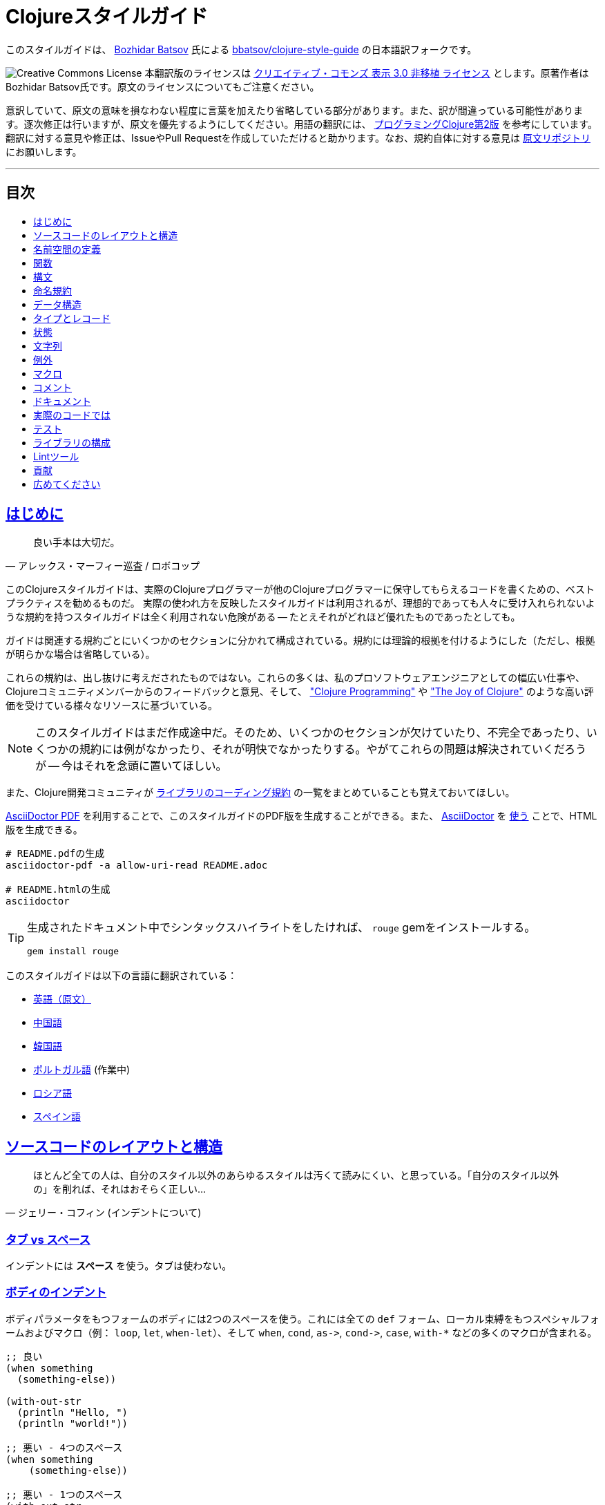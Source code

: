 = Clojureスタイルガイド
:idprefix:
:idseparator: -
:sectanchors:
:sectlinks:
:toc: preamble
:toclevels: 1
ifndef::backend-pdf[]
:toc-title: pass:[<h2>目次</h2>]
endif::[]
:source-highlighter: rouge

このスタイルガイドは、 https://twitter.com/bbatsov[Bozhidar Batsov] 氏による https://github.com/bbatsov/clojure-style-guide[bbatsov/clojure-style-guide] の日本語訳フォークです。

image:http://i.creativecommons.org/l/by/3.0/88x31.png[Creative Commons License] 本翻訳版のライセンスは http://creativecommons.org/licenses/by/3.0/deed.ja_JP[クリエイティブ・コモンズ 表示 3.0 非移植 ライセンス] とします。原著作者はBozhidar Batsov氏です。原文のライセンスについてもご注意ください。

意訳していて、原文の意味を損なわない程度に言葉を加えたり省略している部分があります。また、訳が間違っている可能性があります。逐次修正は行いますが、原文を優先するようにしてください。用語の翻訳には、 http://ssl.ohmsha.co.jp/cgi-bin/menu.cgi?ISBN=978-4-274-06913-0[プログラミングClojure第2版] を参考にしています。翻訳に対する意見や修正は、IssueやPull Requestを作成していただけると助かります。なお、規約自体に対する意見は https://github.com/bbatsov/clojure-style-guide[原文リポジトリ] にお願いします。

'''

== はじめに [[introduction]]

[quote, アレックス・マーフィー巡査 / ロボコップ]
____
良い手本は大切だ。
____

このClojureスタイルガイドは、実際のClojureプログラマーが他のClojureプログラマーに保守してもらえるコードを書くための、ベストプラクティスを勧めるものだ。
実際の使われ方を反映したスタイルガイドは利用されるが、理想的であっても人々に受け入れられないような規約を持つスタイルガイドは全く利用されない危険がある -- たとえそれがどれほど優れたものであったとしても。

ガイドは関連する規約ごとにいくつかのセクションに分かれて構成されている。規約には理論的根拠を付けるようにした（ただし、根拠が明らかな場合は省略している）。

これらの規約は、出し抜けに考えだされたものではない。これらの多くは、私のプロソフトウェアエンジニアとしての幅広い仕事や、Clojureコミュニティメンバーからのフィードバックと意見、そして、 http://www.clojurebook.com/["Clojure Programming"] や http://joyofclojure.com/["The Joy of Clojure"] のような高い評価を受けている様々なリソースに基づいている。

NOTE: このスタイルガイドはまだ作成途中だ。そのため、いくつかのセクションが欠けていたり、不完全であったり、いくつかの規約には例がなかったり、それが明快でなかったりする。やがてこれらの問題は解決されていくだろうが -- 今はそれを念頭に置いてほしい。

また、Clojure開発コミュニティが https://clojure.org/community/contrib_howto#_coding_guidelines[ライブラリのコーディング規約] の一覧をまとめていることも覚えておいてほしい。

https://asciidoctor.org/docs/asciidoctor-pdf/[AsciiDoctor PDF] を利用することで、このスタイルガイドのPDF版を生成することができる。また、 https://asciidoctor.org/#installation[AsciiDoctor] を https://asciidoctor.org/docs/convert-documents/#converting-a-document-to-html[使う] ことで、HTML版を生成できる。

[source,shell]
----
# README.pdfの生成
asciidoctor-pdf -a allow-uri-read README.adoc

# README.htmlの生成
asciidoctor
----

[TIP]
====
生成されたドキュメント中でシンタックスハイライトをしたければ、 `rouge` gemをインストールする。

[source,shell]
----
gem install rouge
----
====

このスタイルガイドは以下の言語に翻訳されている：

* https://github.com/bbatsov/clojure-style-guide[英語（原文）]
* https://github.com/geekerzp/clojure-style-guide/blob/master/README-zhCN.md[中国語]
* https://github.com/kwakbab/clojure-style-guide/blob/master/README-koKO.md[韓国語]
* https://github.com/theSkilled/clojure-style-guide/blob/pt-BR/README.md[ポルトガル語] (作業中)
* https://github.com/Nondv/clojure-style-guide/blob/master/ru/README.md[ロシア語]
* https://github.com/jeko2000/clojure-style-guide/blob/master/README.md[スペイン語]

== ソースコードのレイアウトと構造 [[source-code-layout-organization]]

[quote, ジェリー・コフィン (インデントについて)]
____
ほとんど全ての人は、自分のスタイル以外のあらゆるスタイルは汚くて読みにくい、と思っている。「自分のスタイル以外の」を削れば、それはおそらく正しい...
____

=== タブ vs スペース [[spaces]]

インデントには *スペース* を使う。タブは使わない。

=== ボディのインデント [[body-indentation]]

ボディパラメータをもつフォームのボディには2つのスペースを使う。これには全ての `def` フォーム、ローカル束縛をもつスペシャルフォームおよびマクロ（例： `loop`, `let`, `when-let`）、そして `when`, `cond`, `+as->+`, `+cond->+`, `case`, `with-*` などの多くのマクロが含まれる。

[source,clojure]
----
;; 良い
(when something
  (something-else))

(with-out-str
  (println "Hello, ")
  (println "world!"))

;; 悪い - 4つのスペース
(when something
    (something-else))

;; 悪い - 1つのスペース
(with-out-str
 (println "Hello, ")
 (println "world!"))
----

=== 関数の引数の揃え方 [[vertically-align-fn-args]]

複数行にわたる関数（マクロ）の引数は左揃えにする。

[source,clojure]
----
;; 良い
(filter even?
        (range 1 10))

;; 悪い
(filter even?
  (range 1 10))
----

=== 引数のインデント [[one-space-indent]]

関数（マクロ）名と同じ行に引数をもたない関数（マクロ）では、インデントには1つのスペースを用いる。

[source,clojure]
----
;; 良い
(filter
 even?
 (range 1 10))

(or
 ala
 bala
 portokala)

;; 悪い - 2つのスペースによるインデント
(filter
  even?
  (range 1 10))

(or
  ala
  bala
  portokala)
----

=== 束縛の揃え方 [[bindings-alignment]]

`let` (および `let` 系) の束縛を左揃えにする。

[source,clojure]
----
;; 良い
(let [thing1 "some stuff"
      thing2 "other stuff"]
  (foo thing1 thing2))

;; 悪い
(let [thing1 "some stuff"
  thing2 "other stuff"]
  (foo thing1 thing2})
----

=== マップのキーの揃え方 [[map-keys-alignment]]

マップのキーを左揃えにする。

[source,clojure]
----
;; 良い
{:thing1 thing1
 :thing2 thing2}

;; 悪い
{:thing1 thing1
:thing2 thing2}

;; 悪い
{:thing1 thing1
  :thing2 thing2}
----

=== 改行コード [[crlf]]

Unixスタイルの改行コードを使用する。 footnote:[*BSD/Solaris/Linux/OSXユーザはデフォルトで問題ないが、Windowsユーザは特に注意すること。]

[TIP]
====
Gitを使っているなら、次の設定を追加して、Windowsの改行コードを防ぐのもいい。

[source,shell]
----
$ git config --global core.autocrlf true
----
====

=== 括弧のスペース [[bracket-spacing]]

開き括弧（`(`, `{`, `[`）の前の文字と、閉じ括弧（`)`, `}`, `]`）の後の文字は、括弧との間にスペースを設ける。
逆に、開き括弧とそれに続く文字、閉じ括弧と直前の文字の間にはスペースを入れない。

[source,clojure]
----
;; 良い
(foo (bar baz) quux)

;; 悪い
(foo(bar baz)quux)
(foo ( bar baz ) quux)
----

=== シーケンシャルコレクションのリテラルにコンマを使わない [[no-commas-for-seq-literals]]

[quote, アラン・パリス]
____
構文糖衣はセミコロンのガンを引き起こす。
____

シーケンシャルコレクションのリテラルの要素の間にコンマを使わない。

[source,clojure]
----
;; 良い
[1 2 3]
(1 2 3)

;; 悪い
[1, 2, 3]
(1, 2, 3)
----

=== マップリテラルのコンマ [[opt-commas-in-map-literals]]

コンマや改行を使い、マップリテラルの可読性を向上させることを検討する。

[source,clojure]
----
;; 良い
{:name "Bruce Wayne" :alter-ego "Batman"}

;; 良い、より読みやすい
{:name "Bruce Wayne"
 :alter-ego "Batman"}

;; 良い、よりコンパクト
{:name "Bruce Wayne", :alter-ego "Batman"}
----

=== 後方の括弧の集約 [[gather-trailing-parens]]

後ろ側に連続する括弧は、別々の行にせず、同じ行に含める。

[source,clojure]
----
;; 良い。同じ行になっている。
(when something
  (something-else))

;; 悪い。別の行になっている。
(when something
  (something-else)
)
----

=== トップレベルのフォーム間の空白行 [[empty-lines-between-top-level-forms]]

トップレベルのフォームの間には1行の空白行を挟む。

[source,clojure]
----
;; 良い
(def x ...)

(defn foo ...)

;; 悪い
(def x ...)
(defn foo ...)

;; 悪い
(def x ...)


(defn foo ...)
----

例外として、関連する `def` はまとめてしまっても良い。

[source,clojure]
----
;; 良い
(def min-rows 10)
(def max-rows 20)
(def min-cols 15)
(def max-cols 30)
----

=== 定義フォーム内に空白行を入れない [[no-blank-lines-within-def-forms]]

関数やマクロ定義の中には空白行を入れない。ただし、 `let` や `cond` 等において、ペアをグループ分けするために入れるのは良い。

[#80-character-limits]
=== 1行の最大長 [[line-length]]

可能なら、1行が80文字を超えないようにする。

=== 行末の空白を避ける [[no-trailing-whitespace]]

行末の空白を避ける。

=== 1名前空間に1ファイル [[one-file-per-namespace]]

名前空間ごとにファイルを分ける。

== 名前空間の定義 [[namespace-declaration]]

=== 単一セグメントの名前空間を使わない [[no-single-segment-namespaces]]

単一セグメントの名前空間を使わない。

[source,clojure]
----
;; 良い
(ns example.ns)

;; 悪い
(ns example)
----

=== 名前空間セグメントの制限 [[namespace-segments-limit]]

無駄に長い名前空間を使わない（例えば、5セグメントを超えるような）。

=== 完全な `ns` フォーム [[comprehensive-ns-declaration]]

全ての名前空間は、複数の `refer`, `require`, `import` からなる `ns` フォームで始める。順序は慣習的に `refer`, `require`, `import` の順とする。

[source,clojure]
----
(ns examples.ns
  (:refer-clojure :exclude [next replace remove])
  (:require [clojure.string :as s :refer [blank?]])
  (:import java.util.Date))
----

=== `ns` 中の改行 [[line-break-ns-declaration]]

複数の依存を記述する場合、新しい行から書き始め、1つごとに改行しても良い。そうすることでソートが容易になり、読みやすくなる。また、依存の変更によるdiffを減らすことができる。

[source,clojure]
----
;; より良い
(ns examples.ns
  (:require
   [clojure.string :as s :refer [blank?]]
   [clojure.set :as set]
   [clojure.java.shell :as sh])
  (:import
   java.util.Date
   java.text.SimpleDateFormat
   [java.util.concurrent Executors
                         LinkedBlockingQueue]))

;; 良い
(ns examples.ns
  (:require [clojure.string :as s :refer [blank?]]
            [clojure.set :as set]
            [clojure.java.shell :as sh])
  (:import java.util.Date
           java.text.SimpleDateFormat
           [java.util.concurrent Executors
                                 LinkedBlockingQueue]))

;; 悪い
(ns examples.ns
  (:require [clojure.string :as s :refer [blank?]] [clojure.set :as set] [clojure.java.shell :as sh])
  (:import java.util.Date java.text.SimpleDateFormat [java.util.concurrent Executors LinkedBlockingQueue]))
----

=== `:use` よりも `:require` が好ましい [[prefer-require-over-use]]

`ns` フォームでは `:require :refer :all` よりも `:require :refer` 、それよりも `:require :as` が好ましい。また `:use` よりも `:require` が好ましい。今後新しいコードでは `:use` を非推奨とするか検討すべきだ。

[source,clojure]
----
;; 良い
(ns examples.ns
  (:require [clojure.zip :as zip]))

;; 良い
(ns examples.ns
  (:require [clojure.zip :refer [lefts rights]]))

;; 正当な理由があれば使ってもよい
(ns examples.ns
  (:require [clojure.zip :refer :all]))

;; 悪い
(ns examples.ns
  (:use clojure.zip))
----

== 関数 [[functions]]

=== 関数名の後に改行しても良い [[optional-new-line-after-fn-name]]

`defn` において、ドキュメント文字列を持たない場合は、関数名と引数ベクタの間の改行を省略しても良い。

[source,clojure]
----
;; 良い
(defn foo
  [x]
  (bar x))

;; 良い
(defn foo [x]
  (bar x))

;; 悪い
(defn foo
  [x] (bar x))
----

=== マルチメソッドのディスパッチの位置

マルチメソッドの `dispatch-val` は関数名と同じ行に置く。

[source,clojure]
----
;; 良い
(defmethod foo :bar [x] (baz x))

(defmethod foo :bar
  [x]
  (baz x))

;; 悪い
(defmethod foo
  :bar
  [x]
  (baz x))

(defmethod foo
  :bar [x]
  (baz x))
----

=== 1行の短い関数 [[oneline-short-fn]]

関数本体が短い場合、引数ベクタと関数本体の間の改行は省略しても良い。

[source,clojure]
----
;; 良い
(defn foo [x]
  (bar x))

;; 関数本体が短い場合は良い
(defn foo [x] (bar x))

;; マルチアリティ関数には良い
(defn foo
  ([x] (bar x))
  ([x y]
   (if (predicate? x)
     (bar x)
     (baz x))))

;; 悪い
(defn foo
  [x] (if (predicate? x)
        (bar x)
        (baz x)))
----

=== 複数アリティのインデント

関数定義における各アリティのフォームのインデントは、そのパラメータと左揃えにする。

[source,clojure]
----
;; 良い
(defn foo
  "I have two arities."
  ([x]
   (foo x 1))
  ([x y]
   (+ x y)))

;; 悪い - 過剰なインデント
(defn foo
  "I have two arities."
  ([x]
    (foo x 1))
  ([x y]
    (+ x y)))
----

=== 複数アリティの順序 [[multiple-arity-order]]

関数のアリティは、引数が最も少ないものから多いものの順に並べる。マルチアリティ関数の通例として、K個の引数を持つものが関数の振る舞いを定義していて、N個（< K）の引数を持つアリティはK引数のアリティの部分適用、N個（> K）の引数を持つアリティは可変長引数であるK引数のアリティの畳み込み、という場合がある。

[source,clojure]
----
;; 良い - n番目のアリティを見つけやすい
(defn foo
  "I have two arities."
  ([x]
   (foo x 1))
  ([x y]
   (+ x y)))

;; ok - 他のアリティは2引数のアリティの適用
(defn foo
  "I have two arities."
  ([x y]
   (+ x y))
  ([x]
   (foo x 1))
  ([x y z & more]
   (reduce foo (foo x (foo y z)) more)))

;; 悪い - 明確な理由のない順序
(defn foo
  ([x] 1)
  ([x y z] (foo x (foo y z)))
  ([x y] (+ x y))
  ([w x y z & more] (reduce foo (foo w (foo x (foo y z))) more)))
----

=== 関数の長さ [[function-length]]

関数はLOC (lines of code)が10行を超えないようにする。理想的には、ほとんどの関数はLOCが5行より短いほうが良い。

=== 関数のパラメータの制限 [[function-positional-parameter-limit]]

3つか4つを超えるパラメータを持つパラメータリストの使用を避ける。

=== コンディションマップ [[pre-post-conditions]]

関数本体内では、コンディションマップによる入力値、出力値のチェックがより良い。

[source,clojure]
----
;; 良い
(defn foo [x]
  {:pre [(pos? x)]}
  (bar x))

;; 悪い
(defn foo [x]
  (if (pos? x)
    (bar x)
    (throw (IllegalArgumentException. "x must be a positive number!")))
----

== 構文 [[idioms]]

=== 動的な名前空間の操作 [[ns-fns-only-in-repl]]

`require` や `refer` のような名前空間を扱う関数の使用を避ける。これらはREPL環境以外では必要ないものだ。

=== 前方参照 [[forward-references]]

前方参照を避ける。前方参照は時として必要になるが、実際にはそのような機会はまれだ。

=== declare [[declare]]

前方参照が必要なとき、前方参照を可能にするには `declare` を使う。

=== 高階関数 [[higher-order-fns]]

`loop/recur` よりも `map` のように、より高階な関数のほうが好ましい。

=== 関数内のvar [[dont-def-vars-inside-fns]]

関数内でvarを定義しない。

[source,clojure]
----
;; 非常に悪い
(defn foo []
  (def x 5)
  ...)
----

=== `clojure.core` の名前の隠蔽 [[dont-shadow-clojure-core]]

ローカル束縛によって `clojure.core` の名前を隠さない。

[source,clojure]
----
;; 悪い - 関数内ではclojure.core/mapを完全修飾しなければならなくなる
(defn foo [map]
  ...)
----

=== varの変更 [[alter-var]]

varの値を変更するには、 `def` の代わりに `alter-var-root` を使う。

[source,clojure]
----
;; 良い
(def thing 1) ; thingの値は1
; thingを用いた何らかの処理
(alter-var-root #'thing (constantly nil)) ; thingの値はnil

;; 悪い
(def thing 1)
; thingを用いた何らかの処理
(def thing nil)
; thingの値はnil
----

=== nil punning [[nil-punning]]

シーケンスが空かどうかをチェックするには `seq` を使う（このテクニックはしばしば _nil punning_ と呼ばれる）。

[source,clojure]
----
;; 良い
(defn print-seq [s]
  (when (seq s)
    (prn (first s))
    (recur (rest s))))

;; 悪い
(defn print-seq [s]
  (when-not (empty? s)
    (prn (first s))
    (recur (rest s))))
----

=== シーケンスからベクタへの変換 [[to-vector]]

シーケンスをベクタに変換する必要があるときは、 `into` よりも `vec` を用いたほうが良い。

[source,clojure]
----
;; 良い
(vec some-seq)

;; 悪い
(into [] some-seq)
----

=== `when` vs `if` [[when-instead-of-single-branch-if]]

`+(if ... (do ...))+` の代わりに `when` を使う。

[source,clojure]
----
;; 良い
(when pred
  (foo)
  (bar))

;; 悪い
(if pred
  (do
    (foo)
    (bar)))
----

=== `if-let` [[if-let]]

`let` + `if` の代わりに `if-let` を使う。

[source,clojure]
----
;; 良い
(if-let [result (foo x)]
  (something-with result)
  (something-else))

;; 悪い
(let [result (foo x)]
  (if result
    (something-with result)
    (something-else)))
----

=== `when-let` [[when-let]]

`let` + `when` の代わりに `when-let` を使う。

[source,clojure]
----
;; 良い
(when-let [result (foo x)]
  (do-something-with result)
  (do-something-more-with result))

;; 悪い
(let [result (foo x)]
  (when result
    (do-something-with result)
    (do-something-more-with result)))
----

=== `if-not` [[if-not]]

`+(if (not ...) ...)+` の代わりに `if-not` を使う。

[source,clojure]
----
;; 良い
(if-not pred
  (foo))

;; 悪い
(if (not pred)
  (foo))
----

=== `when-not` [[when-not]]

`+(when (not ...) ...)+` の代わりに `when-not` を使う。

[source,clojure]
----
;; 良い
(when-not pred
  (foo)
  (bar))

;; 悪い
(when (not pred)
  (foo)
  (bar))
----

=== `when-not` vs `if-not` [[when-not-instead-of-single-branch-if-not]]

`(if-not ... (do ...))` の代わりに `when-not` を使う。

[source,clojure]
----
;; 良い
(when-not pred
  (foo)
  (bar))

;; 悪い
(if-not pred
  (do
    (foo)
    (bar)))
----

=== `not=` [[not-equal]]

`(not (= ...))` の代わりに `not=` を使う。

[source,clojure]
----
;; 良い
(not= foo bar)

;; 悪い
(not (= foo bar))
----

=== `printf` [[printf]]

`(print (format ...))` の代わりに `printf` を使う。

[source,clojure]
----
;; 良い
(printf "Hello, %s!\n" name)

;; ok
(println (format "Hello, %s!" name))
----

=== 柔軟な比較関数 [[multiple-arity-of-gt-and-ls-fns]]

比較を行うときは、Clojure関数の `<` や `>` などは可変長引数を許していることを覚えておこう。

[source,clojure]
----
;; 良い
(< 5 x 10)

;; 悪い
(and (> x 5) (< x 10))
----

=== 単一パラメータの関数リテラル [[single-param-fn-literal]]

ただ1つのパラメータを持つ関数リテラルでは、 `%1` よりも `%` のほうが好ましい。

[source,clojure]
----
;; 良い
#(Math/round %)

;; 悪い
#(Math/round %1)
----

=== 複数パラメータの関数リテラル [[multiple-params-fn-literal]]

複数のパラメータを持つ関数リテラルでは、 `%` よりも `%1` のほうが好ましい。

[source,clojure]
----
;; 良い
#(Math/pow %1 %2)

;; 悪い
#(Math/pow % %2)
----

=== 無意味な無名関数を使用しない [[no-useless-anonymous-fns]]

必要ないなら無名関数でラップしない。

[source,clojure]
----
;; 良い
(filter even? (range 1 10))

;; 悪い
(filter #(even? %) (range 1 10))
----

=== 複数フォームの関数リテラルを使用しない [[no-multiple-forms-fn-literals]]

関数本体が2つ以上のフォームを含む場合は、関数リテラルを使用しない。

[source,clojure]
----
;; 良い
(fn [x]
  (println x)
  (* x 2))

;; 悪い (doフォームを明示的に使わなければならない)
#(do (println %)
     (* % 2))
----

=== `complement` [[complement]]

無名関数よりも `complement` を用いたほうが良い。

[source,clojure]
----
;; 良い
(filter (complement some-pred?) coll)

;; 悪い
(filter #(not (some-pred? %)) coll)
----

この規約は、反対の述語が別の関数としてある場合は無視するべきだ。（例： `even?` と `odd?` ）

=== `comp` [[comp]]

コードをシンプルにするために `comp` の使用を考える。

[source,clojure]
----
;; `(:require [clojure.string :as str])` を仮定して...

;; 良い
(map #(str/capitalize (str/trim %)) ["top " " test "])

;; より良い
(map (comp str/capitalize str/trim) ["top " " test "])
----

=== `partial` [[partial]]

コードをシンプルにするために `partial` の使用を考える。

[source,clojure]
----
;; 良い
(map #(+ 5 %) (range 1 10))

;; (きっと) より良い
(map (partial + 5) (range 1 10))
----

=== スレッディングマクロ [[threading-macros]]

深いネストよりもスレッディングマクロ `+->+` (thread-first)と `+->>+` (thread-last)の使用が好ましい。

[source,clojure]
----
;; 良い
(-> [1 2 3]
    reverse
    (conj 4)
    prn)

;; あまり良くない
(prn (conj (reverse [1 2 3])
           4))

;; 良い
(->> (range 1 10)
     (filter even?)
     (map (partial * 2)))

;; あまり良くない
(map (partial * 2)
     (filter even? (range 1 10)))
----

=== `cond` のデフォルト条件 [[else-keyword-in-cond]]

`cond` で残り全ての条件をキャッチするときは `:else` を使う。

[source,clojure]
----
;; 良い
(cond
  (neg? n) "negative"
  (pos? n) "positive"
  :else "zero")

;; 悪い
(cond
  (neg? n) "negative"
  (pos? n) "positive"
  true "zero")
----

=== `condp` vs `cond` [[condp]]

述語と式が変わらない場合、 `cond` よりも `condp` のほうが良い。

[source,clojure]
----
;; 良い
(cond
  (= x 10) :ten
  (= x 20) :twenty
  (= x 30) :thirty
  :else :dunno)

;; より良い
(condp = x
  10 :ten
  20 :twenty
  30 :thirty
  :dunno)
----

=== `case` vs `cond/condp` [[case]]

テスト式がコンパイル時に固定の場合、 `cond` や `condp` の代わりに `case` を使うのが良い。

[source,clojure]
----
;; 良い
(cond
  (= x 10) :ten
  (= x 20) :twenty
  (= x 30) :forty
  :else :dunno)

;; より良い
(condp = x
  10 :ten
  20 :twenty
  30 :forty
  :dunno)

;; 最も良い
(case x
  10 :ten
  20 :twenty
  30 :forty
  :dunno)
----

=== cond内は短いフォームで [[short-forms-in-cond]]

`cond` などの中では短いフォームを用いる。それが無理なら、コメントや空白行を使用して、ペアグループを見えやすくする。

[source,clojure]
----
;; 良い
(cond
  (test1) (action1)
  (test2) (action2)
  :else   (default-action))

;; まあ良い
(cond
  ;; test case 1
  (test1)
  (long-function-name-which-requires-a-new-line
    (complicated-sub-form
      (-> 'which-spans multiple-lines)))

  ;; test case 2
  (test2)
  (another-very-long-function-name
    (yet-another-sub-form
      (-> 'which-spans multiple-lines)))

  :else
  (the-fall-through-default-case
    (which-also-spans 'multiple
                      'lines)))
----

=== 述語としてのセット [[set-as-predicate]]

`set` を述語として使うことができる。

[source,clojure]
----
;; 良い
(remove #{1} [0 1 2 3 4 5])

;; 悪い
(remove #(= % 1) [0 1 2 3 4 5])

;; 良い
(count (filter #{\a \e \i \o \u} "mary had a little lamb"))

;; 悪い
(count (filter #(or (= % \a)
                    (= % \e)
                    (= % \i)
                    (= % \o)
                    (= % \u))
               "mary had a little lamb"))
----

=== `inc` と `dec` [[inc-and-dec]]

`(+ x 1)` や `(- x 1)` の代わりに `(inc x)` や `(dec x)` を使う。

=== `pos?` と `neg?` [[pos-and-neg]]

`(> x 0)`, `(< x 0)`, `(= x 0)` の代わりに `(pos? x)`, `(neg? x)`, `(zero? x)` を使う。

=== `list*` vs `cons` [[list-star-instead-of-nested-cons]]

ネストされた `cons` を呼び出す代わりに `list*` を使う。

[source,clojure]
----
;; 良い
(list* 1 2 3 [4 5])

;; 悪い
(cons 1 (cons 2 (cons 3 [4 5])))
----

=== 糖衣されたJava呼び出し [[sugared-java-interop]]

糖衣されたJava呼び出しフォームを用いる。

[source,clojure]
----
;;; オブジェクト生成
;; 良い
(java.util.ArrayList. 100)

;; 悪い
(new java.util.ArrayList 100)

;;; 静的メソッドの呼び出し
;; 良い
(Math/pow 2 10)

;; 悪い
(. Math pow 2 10)

;;; インスタンスメソッドの呼び出し
;; 良い
(.substring "hello" 1 3)

;; 悪い
(. "hello" substring 1 3)

;;; 静的フィールドへのアクセス
;; 良い
Integer/MAX_VALUE

;; 悪い
(. Integer MAX_VALUE)

;;; インスタンスフィールドへのアクセス
;; 良い
(.someField some-object)

;; 悪い
(. some-object someField)
----

=== trueフラグには簡易メタデータ表記 [[compact-metadata-notation-for-true-flags]]

キーがキーワード、値がブール値 `true` のスロットしか持たないメタデータには、簡易メタデータ表記を使う。

[source,clojure]
----
;; 良い
(def ^:private a 5)

;; 悪い
(def ^{:private true} a 5)
----

=== プライベート [[private]]

コード中のプライベート部分には印を付ける。

[source,clojure]
----
;; 良い
(defn- private-fun [] ...)

(def ^:private private-var ...)

;; 悪い
(defn private-fun [] ...) ; 全くプライベートでない

(defn ^:private private-fun [] ...) ; 冗長な記述だ

(def private-var ...) ; 全くプライベートでない
----

=== プライベートなvarへのアクセス [[access-private-var]]

（例えばテストのために）プライベートなvarにアクセスするには、 `@#'some.ns/var` フォームを使う。

=== メタデータ付加は慎重に [[attach-metadata-carefully]]

メタデータを何に付加するかについては、よく注意したほうが良い。

[source,clojure]
----
;; `a` で参照されるvarにメタデータを付加している
(def ^:private a {})
(meta a) ;=> nil
(meta #'a) ;=> {:private true}

;; 空のハッシュマップ値にメタデータを付加している
(def a ^:private {})
(meta a) ;=> {:private true}
(meta #'a) ;=> nil
----

== 命名規約 [[naming]]

[quote, フィル・カールトン]
____
プログラミングで本当に難しいのは、キャッシュの無効化と命名の仕方だけだ。
____

=== 名前空間の命名方法 [[ns-naming-schemas]]

名前空間は次の2つの名づけ方が好ましい。

* `project.module`
* `organization.project.module`

=== 名前空間はlisp-caseで [[lisp-case-ns]]

複数単語からなる名前空間セグメントには `lisp-case` を使う（例： `bruce.project-euler` ）

=== lisp-case [[lisp-case]]

関数名や変数名には `lisp-case` を使う。

[source,clojure]
----
;; 良い
(def some-var ...)
(defn some-fun ...)

;; 悪い
(def someVar ...)
(defn somefun ...)
(def some_fun ...)
----

=== プロトコル、レコード、構造体、型はCamelCaseで [[CamelCase-for-protocols-records-structs-and-types]]

プロトコル、レコード、構造体、型には `CamelCase` を用いる。（HTTP, RFC, XMLのような頭字語は大文字を保持する。）

=== 述語にはクエスチョンマークを用いる [[pred-with-question-mark]]

述語（ブール値を返す関数）の名前はクエスチョンマーク（?）で終わるべきだ。（例： `even?` ）

[source,clojure]
----
;; 良い
(defn palindrome? ...)

;; 悪い
(defn palindrome-p ...) ; Common Lispスタイル
(defn is-palindrome ...) ; Javaスタイル
----

=== 状態を変える関数にはエクスクラメーションマークを用いる [[changing-state-fns-with-exclamation-mark]]

STMトランザクションの中で安全でない関数・マクロの名前はエクスクラメーションマーク（!）で終わるべきだ。（例： `reset!` ）

=== toの代わりに矢印 [[arrow-instead-of-to]]

変換のための関数名には `to` ではなく `+->+` を用いる。

[source,clojure]
----
;; 良い
(defn f->c ...)

;; あまり良くない
(defn f-to-c ...)
----

=== dynamicなvarには耳あてを [[earmuffs-for-dynamic-vars]]

再束縛を想定しているものには `*earmuffs*` を使う（つまりdynamicなものだ）。

[source,clojure]
----
;; 良い
(def ^:dynamic *a* 10)

;; 悪い
(def ^:dynamic a 10)
----

=== 定数に特別な表記をしない [[dont-flag-constants]]

定数のために特別な表記をしない。特定のものを除いて、全ては定数である。

=== 使用しない束縛にはアンダースコア [[underscore-for-unused-bindings]]

分配束縛しても直後のコードで使われない変数名には `+_+` を使う。

[source,clojure]
----
;; 良い
(let [[a b _ c] [1 2 3 4]]
  (println a b c))

(dotimes [_ 3]
  (println "Hello!"))

;; 悪い
(let [[a b c d] [1 2 3 4]]
  (println a b d))

(dotimes [i 3]
  (println "Hello!"))
----

=== 慣用名

`pred` や `coll` のような慣用名には `clojure.core` の例が参考になる。

* 関数内では、
 ** `f`, `g`, `h` - 関数入力
 ** `n` - サイズを示す整数値
 ** `index`, `i` - 整数のインデックス
 ** `x`, `y` - 数値
 ** `xs` - シーケンス
 ** `m` - マップ
 ** `s` - 文字列入力
 ** `re` - 正規表現
 ** `coll` - コレクション
 ** `pred` - 述語クロージャ
 ** `& more` - 可変長引数
 ** `xf` - xform、transducer
* マクロ内では、
 ** `expr` - 式
 ** `body` - マクロ本体
 ** `binding` - マクロの束縛ベクタ

== データ構造 [[data-structures]]

[quote, アラン・パリス]
____
10種のデータ構造を処理できる機能を10個用意するより、1種のデータ構造を処理できる機能を100個用意した方が良い。
____

=== リストを避ける [[avoid-lists]]

汎用的なデータ置き場としてリストを使うことを避ける（リストが本当に必要な場合を除く）。

=== マップのキーにはキーワードを用いる [[keywords-for-hash-keys]]

マップのキーにはキーワードを用いたほうが良い。

[source,clojure]
----
;; 良い
{:name "Bruce" :age 30}

;; 悪い
{"name" "Bruce" "age" 30}
----

=== コレクションのリテラル構文 [[literal-col-syntax]]

可能なら、コレクションのリテラル構文を用いたほうが良い。ただしセットを定義するときは、コンパイル時に定数である値についてのみリテラル構文を使用する。

[source,clojure]
----
;; 良い
[1 2 3]
#{1 2 3}
(hash-set (func1) (func2)) ; 実行時に決定する値

;; 悪い
(vector 1 2 3)
(hash-set 1 2 3)
#{(func1) (func2)} ; もし (func1) = (func2) だったら実行時例外が投げられる
----

=== コレクションにインデックスでアクセスすることを避ける [[avoid-index-based-coll-access]]

可能なら、コレクションの要素にインデックスでアクセスすることを避ける。

=== マップから値を取得する関数としてのキーワード [[keywords-as-fn-to-get-map-values]]

可能なら、マップから値を取得する関数としてキーワードを用いるのが良い。

[source,clojure]
----
(def m {:name "Bruce" :age 30})

;; 良い
(:name m)

;; 必要以上の記述だ
(get m :name)

;; 悪い - NullPointerExceptionが発生する可能性が高い
(m :name)
----

=== 関数としてのコレクション [[colls-as-fns]]

ほとんどのコレクションはその要素の関数であることを活用する。

[source,clojure]
----
;; 良い
(filter #{\a \e \o \i \u} "this is a test")

;; 悪い - 汚すぎて書けない
----

=== 関数としてのキーワード [[keywords-as-fns]]

キーワードはコレクションの関数として使えることを活用する。

[source,clojure]
----
((juxt :a :b) {:a "ala" :b "bala"})
----

=== 一時的コレクションを避ける [[avoid-transient-colls]]

パフォーマンス問題がクリティカルとなる部分を除いて、一時的（transient）コレクションの使用を避ける。

=== Javaのコレクションを避ける [[avoid-java-colls]]

Javaのコレクションの使用を避ける。

=== Javaの配列を避ける [[avoid-java-arrays]]

Java呼び出しや、プリミティブ型を多用するパフォーマンスクリティカルなコードを除いて、Javaの配列の使用を避ける。

== タイプとレコード [[types-records]]

=== レコードのコンストラクタ [[record-constructors]]

タイプやレコードのインスタンスを作るのにJava呼び出しを用いない。 `deftype` や `defrecord` が自動的に生成したコンストラクタ関数を使用する。そうすることで、 `deftype` や `defrecord` を利用していることが明確になる。詳しくは https://stuartsierra.com/2015/05/17/clojure-record-constructors[この記事] を参照する。

[source,clojure]
----
(defrecord Foo [a b])
(deftype Bar [a b])

;; 良い
(->Foo 1 2)
(map->Foo {:b 4 :a 3})
(->Bar 1 2)

;; 悪い
(Foo. 1 2)
(Bar. 1 2)
----

`deftype` は `+map->Type+` というコンストラクタを作らないことに注意する。レコードでのみ使用できる。

=== カスタムレコードコンストラクタ [[custom-record-constructors]]

必要なら独自のタイプ/レコードのコンストラクタを追加する（例：レコード生成時にプロパティのバリデーションを行うため）。詳しくは https://stuartsierra.com/2015/05/17/clojure-record-constructors[この記事] を参照する。

[source,clojure]
----
(defrecord Customer [id name phone email])

(defn make-customer
  "Creates a new customer record."
  [{:keys [name phone email]}]
  {:pre [(string? name)
         (valid-phone? phone)
         (valid-email? email)]}
  (->Customer (next-id) name phone email))
----

このようなカスタムコンストラクタには、好きな命名規則や構造を用いて構わない。

=== カスタムレコードコンストラクタの命名 [[custom-record-constructors-naming]]

自動生成されたタイプ/レコードのコンストラクタ関数を上書きしない。それらのコンストラクタ関数は特定の振る舞いをすると想定されているため、この挙動を変更することは驚き最小の原則に反する。詳しくは https://stuartsierra.com/2015/05/17/clojure-record-constructors[この記事] を参照する。

[source,clojure]
----
(defrecord Foo [num])

;; 良い
(defn make-foo
  [num]
  {:pre [(pos? num)]}
  (->Foo num))

;; 悪い
(defn ->Foo
  [num]
  {:pre [(pos? num)]}
  (Foo. num))
----

== 状態 [[mutation]]

=== ref [[Refs]]

==== `io!` マクロ [[refs-io-macro]]

トランザクションの中で思いがけずI/Oコールを呼んでしまったときの問題を回避するため、全てのI/Oコールを `io!` マクロでラップすることを考える。

==== `ref-set` を避ける [[refs-avoid-ref-set]]

出来る限り `ref-set` は使用しない。

[source,clojure]
----
(def r (ref 0))

;; 良い
(dosync (alter r + 5))

;; 悪い
(dosync (ref-set r 5))
----

==== 小さいトランザクション [[refs-small-transactions]]

トランザクションのサイズ（包んでいる処理の量）を出来る限り小さく保つようにする。

==== 同一refに対する長短期トランザクションの混在を避ける [[refs-avoid-short-long-transactions-with-same-ref]]

同一のrefとやり取りを行う、短期のトランザクションと長期のトランザクションを両方持つことを避ける。

=== エージェント [[Agents]]

==== エージェントのsend [[agents-send]]

それがCPUバウンドで、かつI/Oや他スレッドをブロックしない処理のときだけ `send` を用いる。

==== エージェントのsend-off [[agents-send-off]]

それがスレッドをブロック、スリープさせたり、そうでなくても停滞させるかもしれない処理には `send-off` を用いる。

=== アトム [[Atoms]]

==== トランザクション内で更新しない [[atoms-no-update-within-transactions]]

STMトランザクションの中でアトムを更新することを避ける。

==== `reset!` よりも `swap!` が好ましい [[atoms-prefer-swap-over-reset]]

可能なら、 `reset!` よりも `swap!` を使うようにする。

[source,clojure]
----
(def a (atom 0))

;; 良い
(swap! a + 5)

;; あまり良くない
(reset! a 5)
----

== 文字列 [[strings]]

=== Java呼び出しよりもClojureの文字列関数 [[prefer-clojure-string-over-interop]]

文字列処理は、Java呼び出しや独自実装よりも、 `clojure.string` の関数を使うほうが好ましい。

[source,clojure]
----
;; 良い
(clojure.string/upper-case "bruce")

;; 悪い
(.toUpperCase "bruce")
----

== 例外 [[exceptions]]

=== 既存の例外型の再利用 [[reuse-existing-exception-types]]

既存の例外型を再利用する。慣用的なClojureコードでは、例外を投げるとき、基本的な例外型を用いている（例： `java.lang.IllegalArgumentException`, `java.lang.UnsupportedOperationException`, `java.lang.IllegalStateException`, `java.io.IOException`）。

=== `finally` よりも `with-open` が好ましい [[prefer-with-open-over-finally]]

`finally` よりも `with-open` のほうが好ましい。

== マクロ [[macros]]

=== 関数でできるならマクロを書かない [[dont-write-macro-if-fn-will-do]]

その処理が関数でできるならマクロを書かない。

=== マクロ書く前に使い方を書く [[write-macro-usage-before-writing-the-macro]]

まずマクロの使用例を作成し、その後でマクロを作る。

=== 複雑なマクロの分割 [[break-complicated-macros]]

可能なら、複雑なマクロはより小さい機能に分割する。

=== 構文糖衣としてのマクロ [[macros-as-syntactic-sugar]]

マクロは通常、構文糖衣を提供するものであるべきで、そのコアは単純な機能であるべきだ。そうすることでより構造化されるだろう。

=== 構文クオート [[syntax-quoted-forms]]

自分でリストを組み立てるよりも、構文クオートを使用するほうが好ましい。

== コメント [[comments]]

[quote, スティーブ・マコネル]
____
良いコードとは、それ自体が最良のドキュメントになっているものだ。コメントを付けようとしたとき、自分の胸に聞いてみるといい、「どうやってコードを改良して、このコメントを不要にできるだろうか？」ってね。より美しくするために、コードを改良してからドキュメント化するんだ。
____

=== コード自体がドキュメント [[self-documenting-code]]

出来る限り、コードを見れば何をしているのかわかるように努める。

=== ヘッダーコメントには4つのセミコロン [[four-semicolons-for-heading-comments]]

ヘッダーコメントには最低4つのセミコロンを用いる。

=== トップレベルのコメントには3つのセミコロン [[three-semicolons-for-top-level-comments]]

トップレベルのコメントには3つのセミコロンを用いる。

=== コード部分には2つのセミコロン [[two-semicolons-for-code-fragment]]

特定のコード部分の直前にコメントを書くときは、コード部分とインデントを揃え、2つのセミコロンを用いる。

=== 行末コメントには1つのセミコロン [[one-semicolon-for-margin-comments]]

行末コメントには1つのセミコロンを用いる。

=== セミコロンのスペース [[semicolon-space]]

セミコロンとそれに続くテキストの間には、常に少なくとも1つのスペースを入れる。

[source,clojure]
----
;;;; Frob Grovel

;;; This section of code has some important implications:
;;;   1. Foo.
;;;   2. Bar.
;;;   3. Baz.

(defn fnord [zarquon]
  ;; If zob, then veeblefitz.
  (quux zot
        mumble             ; Zibblefrotz.
        frotz))
----

=== 英語の文法 [[english-syntax]]

2単語以上のコメントは大文字で始め、句読点を用いる。各文は http://en.wikipedia.org/wiki/Sentence_spacing[1つのスペース] で分ける。

=== 無意味なコメント [[no-superfluous-comments]]

無意味なコメントを避ける。

[source,clojure]
----
;; 悪い
(inc counter) ; increments counter by one
----

=== コメントの更新 [[comment-upkeep]]

コメントは常に更新していなければならない。古いコメントは、コメントがないことよりも害悪だ。

=== `#_` リーダマクロ [[dash-underscore-reader-macro]]

特定のフォームをコメントアウトする必要があるときは、通常のコメントではなく `#_` リーダマクロを用いたほうが良い。

[source,clojure]
----
;; 良い
(+ foo #_(bar x) delta)

;; 悪い
(+ foo
   ;; (bar x)
   delta)
----

=== コメントよりリファクタリング [[refactor-dont-comment]]

[quote, ラス・オルセン]
____
良いコードというのは面白いジョークのようなものだ。説明する必要がない。
____

悪いコードを説明するためにコメントを書くことを避ける。コードをリファクタリングして、コメントが不要なようにするべきだ。（「やるか、やらぬかだ。やってみるなどない」 -- ヨーダ）

=== コメントアノテーション [[comment-annotations]]

==== アノテーションは直前に [[annotate-above]]

アノテーションは通常、当該コードの直前に書かれるべきだ。

[source,clojure]
----
;; 良い
(defn some-fun
  []
  ;; FIXME: Replace baz with the newer bar.
  (baz))

;; 悪い
;; FIXME: Replace baz with the newer bar.
(defn some-fun
  []
  (baz))
----

==== アノテーションキーワード [[annotate-keywords]]

アノテーションキーワードの後にはコロンとスペースを入れ、その後で詳細を書く。

[source,clojure]
----
;; 良い
(defn some-fun
  []
  ;; FIXME: Replace baz with the newer bar.
  (baz))

;; 悪い - アノテーションの後にコロンがない
(defn some-fun
  []
  ;; FIXME Replace baz with the newer bar.
  (baz))

;; 悪い - コロンの後にスペースがない
(defn some-fun
  []
  ;; FIXME:Replace baz with the newer bar.
  (baz))
----

==== アノテーションのインデント [[indent-annotations]]

詳細が複数行にわたる場合、2行目以降は1行目に合わせてインデントするべきだ。

[source,clojure]
----
;; 良い
(defn some-fun
  []
  ;; FIXME: This has crashed occasionally since v1.2.3. It may
  ;;        be related to the BarBazUtil upgrade. (xz 13-1-31)
  (baz))

;; 悪い
(defn some-fun
  []
  ;; FIXME: This has crashed occasionally since v1.2.3. It may
  ;; be related to the BarBazUtil upgrade. (xz 13-1-31)
  (baz))
----

==== アノテーションにサインと日付を入れる [[sign-and-date-annotations]]

アノテーションには記述者のイニシャルと日付を入れる。そうすればその妥当性を容易に示せる。

[source,clojure]
----
(defn some-fun
  []
  ;; FIXME: This has crashed occasionally since v1.2.3. It may
  ;;        be related to the BarBazUtil upgrade. (xz 13-1-31)
  (baz))
----

==== 例外的な行末アノテーション [[rare-eol-annotations]]

ドキュメント化が不必要なほどに問題が明らかな箇所では、当該行の末尾に説明なしでアノテーションを付けても良い。この使用法は例外的であるべきで、規約ではない。

[source,clojure]
----
(defn bar
  []
  (sleep 100)) ; OPTIMIZE
----

==== `TODO` [[todo]]

後日追加されるべき機能には `TODO` を使う。

==== `FIXME` [[fixme]]

コードが壊れていて、修正の必要がある箇所には `FIXME` を使う。

==== `OPTIMIZE` [[optimize]]

パフォーマンス問題の原因となりうる、遅かったり非効率なコードには `OPTIMIZE` を使う。

==== `HACK` [[hack]]

疑わしいコーディングの仕方がされており、リファクタリングすべき「コード・スメル」には `HACK` を用いる。

==== `REVIEW` [[review]]

意図するように動くかどうか確認すべき箇所には `REVIEW` を使う。例： `REVIEW: Are we sure this is how the client does X currently?`

==== カスタムアノテーション [[document-annotations]]

そのほうが適切だと思えば、その他独自のアノテーションキーワードを用いる。ただし、プロジェクトの `README` などに忘れずにドキュメント化しておく。

== ドキュメント [[documentation]]

ドキュメント文字列は、Clojureコードにドキュメントを付加するための最も基本的な方法だ。多くの定義フォーム（例： `def`, `defn`, `defmacro`, `ns` ）はドキュメント文字列をサポートしており、そのvarがパブリックであるかプライベートであるかに関わらず、基本的にはドキュメント文字列を活用するのが良い。

定義フォームがドキュメント文字列を直接的にサポートしていない場合でも、メタデータの `:doc` 属性にドキュメントを記述することができる。

このセクションでは、Clojureコードのドキュメンテーションを行う上で、いくつかの慣用的方法とベストプラクティスを紹介する。

=== ドキュメント文字列が好ましい [[prefer-docstrings]]

フォームがドキュメント文字列を直接的にサポートしている場合、 `:doc` メタデータよりもそれを用いるほうが良い。

[source,clojure]
----
;; 良い
(defn foo
  "This function doesn't do much."
  []
  ...)

(ns foo.bar.core
  "That's an awesome library.")

;; 悪い
(defn foo
  ^{:doc "This function doesn't do much."}
  []
  ...)

(ns ^{:doc "That's an awesome library.")
  foo.bar.core)
----

=== ドキュメント文字列の要約 [[docstring-summary]]

ドキュメント文字列の最初の行は、大文字で始まる完結した文で、そのvarを簡潔に説明するものにする。これによって、ツール（ClojureエディタやIDE）が様々な場面でドキュメント文字列の要約を簡単に表示できるようになる。

[source,clojure]
----
;; 良い
(defn frobnitz
  "This function does a frobnitz.
  It will do gnorwatz to achieve this, but only under certain
  circumstances."
  []
  ...)

;; 悪い
(defn frobnitz
  "This function does a frobnitz. It will do gnorwatz to
  achieve this, but only under certain circumstances."
  []
  ...)
----

=== 引数のドキュメント化 [[document-pos-arguments]]

全ての引数をドキュメント化し、それらをバッククォート（`）で囲む。そうすることで、エディタやIDEが引数を識別できるようになり、より高度な機能を提供できる可能性がある。

[source,clojure]
----
;; 良い
(defn watsitz
  "Watsitz takes a `frob` and converts it to a znoot.
  When the `frob` is negative, the znoot becomes angry."
  [frob]
  ...)

;; 悪い
(defn watsitz
  "Watsitz takes a frob and converts it to a znoot.
  When the frob is negative, the znoot becomes angry."
  [frob]
  ...)
----

=== ドキュメントの参照 [[document-references]]

ドキュメント文字列でのvarの参照を ` で囲み、ツールが識別できるようにする。

[source,clojure]
----
;; 良い
(defn wombat
  "Acts much like `clojure.core/identity` except when it doesn't.
  Takes `x` as an argument and returns that. If it feels like it."
  [x]
  ...)

;; 悪い
(defn wombat
  "Acts much like clojure.core/identity except when it doesn't.
  Takes `x` as an argument and returns that. If it feels like it."
  [x]
  ...)
----

=== ドキュメント文字列の文法 [[docstring-grammar]]

ドキュメント文字列は正しい英語の文で構成されるべきだ。全ての文は大文字で始まり、文法的に一貫していて、適切な句読点で終わる。また、各々の文の間には1つのスペースをはさむ。

[source,clojure]
----
;; 良い
(def foo
  "All sentences should end with a period (or maybe an exclamation mark).
  The sentence should be followed by a space, unless it concludes the docstring.")

;; 悪い
(def foo
  "all sentences should end with a period (or maybe an exclamation mark).
  The sentence should be followed by a space, unless it concludes the docstring.")
----

=== ドキュメント文字列のインデント [[docstring-indentation]]

複数行にわたるドキュメント文字列は、2つのスペースでインデントする。

[source,clojure]
----
;; 良い
(ns my.ns
  "It is actually possible to document a ns.
  It's a nice place to describe the purpose of the namespace and maybe even
  the overall conventions used. Note how _not_ indenting the docstring makes
  it easier for tooling to display it correctly.")

;; 悪い
(ns my.ns
  "It is actually possible to document a ns.
It's a nice place to describe the purpose of the namespace and maybe even
the overall conventions used. Note how _not_ indenting the docstring makes
it easier for tooling to display it correctly.")
----

=== ドキュメント文字列の先頭・末尾の空白 [[docstring-leading-trailing-whitespace]]

ドキュメント文字列の最初と最後には余計な空白を入れない。

[source,clojure]
----
;; 良い
(def foo
  "I'm so awesome."
  42)

;; 悪い
(def silly
  "    It's just silly to start a docstring with spaces.
  Just as silly as it is to end it with a bunch of them.      "
  42)
----

=== 関数名の後ろのドキュメント文字列 [[docstring-after-fn-name]]

ドキュメント文字列を付加するときは、上記フォームを用いる関数は特に、ドキュメント文字列は引数ベクタの後ろではなく、関数名の後ろに置くことに注意する。前者は文法的には間違っておらずエラーにもならないが、そのvarにドキュメントは付加されず、関数本体に1つのフォームとしてその文字列が含まれることになる。

[source,clojure]
----
;; 良い
(defn foo
  "docstring"
  [x]
  (bar x))

;; 悪い
(defn foo [x]
  "docstring"
  (bar x))
----

== 実際のコードでは [[existential]]

=== 関数型的に [[be-functional]]

関数型的にコードを書き、そのほうが適切なときのみミュータブルにする。

=== 一貫させる [[be-consistent]]

一貫させる。理想的には、このガイドの通りにする。

=== 常識的に [[common-sense]]

常識的に考える。

== テスト [[testing]]

=== テストディレクトリの構造 [[test-directory-structure]]

テストコードは `test/yourproject/` などの（ `src/yourproject/` とは）別ディレクトリに配置する。ビルドツールは必要に応じてこれらのディレクトリを用意してくれる。ほとんどのテンプレートは自動的にこれらのディレクトリを生成する。

=== テストの名前空間 [[test-ns-naming]]

名前空間は `yourproject.something-test` のように命名し、ファイルは `test/yourproject/something_test.clj` （あるいは `.cljc`, `cljs` ）に普通は作成する。

=== テストの命名規約 [[test-naming]]

`clojure.test` を用いるときは、 `deftest` でテストを定義し、 `something-test` と名付ける。

[source,clojure]
----
;; 良い
(deftest something-test ...)

;; 悪い
(deftest something-tests ...)
(deftest test-something ...)
(deftest something ...)
----

== ライブラリの構成 [[library-organization]]

=== コーディネート [[lib-coordinates]]

他の人が使えるようにライブラリを公開する場合、 http://central.sonatype.org/pages/choosing-your-coordinates.html[Central Repositoryのガイドライン] にしたがって `groupId` と `artifactId` を選ぶ。これにより名前の衝突が避けられ、幅広い利用が促進される。良い例として https://github.com/stuartsierra/component[Component] があげられる。

=== 依存の最小化 [[lib-min-dependencies]]

不必要な依存を避ける。たとえば、何百もの使う予定のないvarを含んだライブラリに依存するよりも、3行のユーティリティ関数をプロジェクトにコピーしてしまうほうが良い。

=== ツールの分離 [[lib-core-separate-from-tools]]

コアの機能とインテグレーション部分は別々のアーティファクトにする。そうすれば、ユーザはあなたのライブラリを無関係なツール依存に制限されることなく利用できる。たとえば、 https://github.com/stuartsierra/component[Component] はコア機能を提供し、 https://github.com/stuartsierra/reloaded[reloaded] はLeiningenとのインテグレーションを提供している。

== Lintツール [[lint-tools]]

慣用的なClojureコードを書くのを助けてくれるLintツールが、Clojureコミュニティによって作られている。

* https://github.com/technomancy/slamhound[Slamhound] は既存のコードから適切な `ns` 定義を自動的に生成してくれる。
* https://github.com/jonase/kibit[kibit] はClojure向けの静的コード解析ツールだ。より慣用的な関数やマクロの探索には https://github.com/clojure/core.logic[core.logic] を用いている。

== 貢献 [[contributing]]

このスタイルガイドはまだまだ書き換えることができます。Clojureのコーディングスタイルに関心のある皆さんと一緒に取り組み、最終的にはClojureコミュニティ全体にとって有益な情報源を作り上げたいと思っています。

遠慮なくチケットを作り、改良案をPull Requestで送ってください。どうかよろしくお願いします。

https://www.patreon.com/bbatsov[Patreon] あるいは https://www.paypal.me/bbatsov[PayPal] を通して、金銭的にこのスタイルガイド（およびCIDER、nREPL、orchardといった私のClojureプロジェクト）を支援することもできます。

== 広めてください [[spread-the-word]]

コミュニティドリブンのスタイルガイドは、その存在を知らないコミュニティではあまり役に立ちません。どうか、このガイドについてツイートをして、あなたの友達や同僚と共有してください。頂いたあらゆるコメントや提案、意見がほんの少しずつ、このガイドを形作っていくのです。みんなで最高のスタイルガイドを作りましょう。
